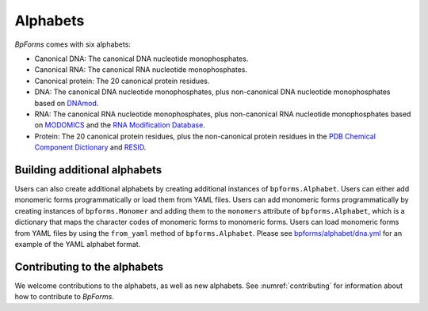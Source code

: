 Alphabets
------------------

`BpForms` comes with six alphabets:

* Canonical DNA: The canonical DNA nucleotide monophosphates.
* Canonical RNA: The canonical RNA nucleotide monophosphates.
* Canonical protein: The 20 canonical protein residues.
* DNA: The canonical DNA nucleotide monophosphates, plus non-canonical DNA nucleotide monophosphates based on `DNAmod <https://dnamod.hoffmanlab.org>`_.
* RNA: The canonical RNA nucleotide monophosphates, plus non-canonical RNA nucleotide monophosphates based on `MODOMICS <http://modomics.genesilico.pl/modifications/>`_ and the `RNA Modification Database <https://mods.rna.albany.edu/mods/>`_.
* Protein: The 20 canonical protein residues, plus the non-canonical protein residues in the `PDB Chemical Component Dictionary <http://www.wwpdb.org/data/ccd>`_ and `RESID <https://pir.georgetown.edu/resid/>`_.

Building additional alphabets
^^^^^^^^^^^^^^^^^^^^^^^^^^^^^

Users can also create additional alphabets by creating additional instances of ``bpforms.Alphabet``. Users can either add monomeric forms programmatically or load them from YAML files. Users can add monomeric forms programmatically by creating instances of ``bpforms.Monomer`` and adding them to the ``monomers`` attribute of ``bpforms.Alphabet``, which is a dictionary that maps the character codes of monomeric forms to monomeric forms. Users can load monomeric forms from YAML files by using the ``from_yaml`` method of ``bpforms.Alphabet``. Please see `bpforms/alphabet/dna.yml <https://github.com/KarrLab/bpforms/blob/master/bpforms/alphabet/dna.yml>`_ for an example of the YAML alphabet format.


Contributing to the alphabets
^^^^^^^^^^^^^^^^^^^^^^^^^^^^^

We welcome contributions to the alphabets, as well as new alphabets. See :numref:`contributing` for information about how to contribute to `BpForms`.
